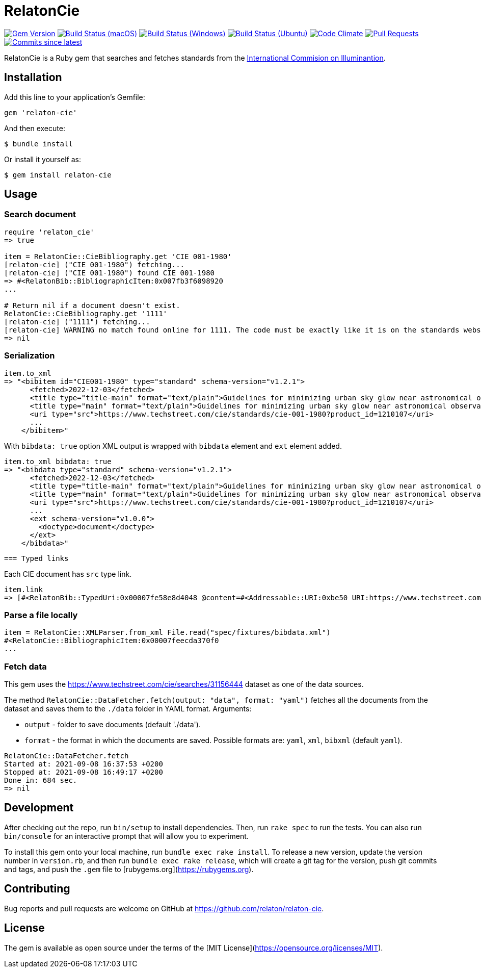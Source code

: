 = RelatonCie

image:https://img.shields.io/gem/v/relaton-cie.svg["Gem Version", link="https://rubygems.org/gems/relaton-cie"]
image:https://github.com/relaton/relaton-cie/workflows/macos/badge.svg["Build Status (macOS)", link="https://github.com/relaton/relaton-cie/actions?workflow=macos"]
image:https://github.com/relaton/relaton-cie/workflows/windows/badge.svg["Build Status (Windows)", link="https://github.com/relaton/relaton-cie/actions?workflow=windows"]
image:https://github.com/relaton/relaton-cie/workflows/ubuntu/badge.svg["Build Status (Ubuntu)", link="https://github.com/relaton/relaton-cie/actions?workflow=ubuntu"]
image:https://codeclimate.com/github/relaton/relaton-cie/badges/gpa.svg["Code Climate", link="https://codeclimate.com/github/relaton/relaton-cie"]
image:https://img.shields.io/github/issues-pr-raw/relaton/relaton-cie.svg["Pull Requests", link="https://github.com/relaton/relaton-cie/pulls"]
image:https://img.shields.io/github/commits-since/relaton/relaton-cie/latest.svg["Commits since latest",link="https://github.com/relaton/relaton-cie/releases"]

RelatonCie is a Ruby gem that searches and fetches standards from the https://www.techstreet.com/cie/searches/31156444[International Commision on Illuminantion].

== Installation

Add this line to your application's Gemfile:

[source,ruby]
----
gem 'relaton-cie'
----

And then execute:

    $ bundle install

Or install it yourself as:

    $ gem install relaton-cie

== Usage

=== Search document

[source,ruby]
----
require 'relaton_cie'
=> true

item = RelatonCie::CieBibliography.get 'CIE 001-1980'
[relaton-cie] ("CIE 001-1980") fetching...
[relaton-cie] ("CIE 001-1980") found CIE 001-1980
=> #<RelatonBib::BibliographicItem:0x007fb3f6098920
...

# Return nil if a document doesn't exist.
RelatonCie::CieBibliography.get '1111'
[relaton-cie] ("1111") fetching...
[relaton-cie] WARNING no match found online for 1111. The code must be exactly like it is on the standards website.
=> nil
----

=== Serialization

[source,ruby]
----
item.to_xml
=> "<bibitem id="CIE001-1980" type="standard" schema-version="v1.2.1">
      <fetched>2022-12-03</fetched>
      <title type="title-main" format="text/plain">Guidelines for minimizing urban sky glow near astronomical observatories (Joint Publication IAU/CIE)</title>
      <title type="main" format="text/plain">Guidelines for minimizing urban sky glow near astronomical observatories (Joint Publication IAU/CIE)</title>
      <uri type="src">https://www.techstreet.com/cie/standards/cie-001-1980?product_id=1210107</uri>
      ...
    </bibitem>"
----

With `bibdata: true` option XML output is wrapped with `bibdata` element and `ext` element added.
[source,ruby]
----
item.to_xml bibdata: true
=> "<bibdata type="standard" schema-version="v1.2.1">
      <fetched>2022-12-03</fetched>
      <title type="title-main" format="text/plain">Guidelines for minimizing urban sky glow near astronomical observatories (Joint Publication IAU/CIE)</title>
      <title type="main" format="text/plain">Guidelines for minimizing urban sky glow near astronomical observatories (Joint Publication IAU/CIE)</title>
      <uri type="src">https://www.techstreet.com/cie/standards/cie-001-1980?product_id=1210107</uri>
      ...
      <ext schema-version="v1.0.0">
        <doctype>document</doctype>
      </ext>
    </bibdata>"
----
 === Typed links

Each CIE document has `src` type link.

[source,ruby]
----
item.link
=> [#<RelatonBib::TypedUri:0x00007fe58e8d4048 @content=#<Addressable::URI:0xbe50 URI:https://www.techstreet.com/cie/standards/cie-001-1980?product_id=1210107>, @type="src">]
----

=== Parse a file locally

[source,ruby]
----
item = RelatonCie::XMLParser.from_xml File.read("spec/fixtures/bibdata.xml")
#<RelatonCie::BibliographicItem:0x00007feecda370f0
...
----

=== Fetch data

This gem uses the https://www.techstreet.com/cie/searches/31156444 dataset as one of the data sources.

The method `RelatonCie::DataFetcher.fetch(output: "data", format: "yaml")` fetches all the documents from the dataset and saves them to the `./data` folder in YAML format.
Arguments:

- `output` - folder to save documents (default './data').
- `format` - the format in which the documents are saved. Possible formats are: `yaml`, `xml`, `bibxml` (default `yaml`).

[source,ruby]
----
RelatonCie::DataFetcher.fetch
Started at: 2021-09-08 16:37:53 +0200
Stopped at: 2021-09-08 16:49:17 +0200
Done in: 684 sec.
=> nil
----

== Development

After checking out the repo, run `bin/setup` to install dependencies. Then, run `rake spec` to run the tests. You can also run `bin/console` for an interactive prompt that will allow you to experiment.

To install this gem onto your local machine, run `bundle exec rake install`. To release a new version, update the version number in `version.rb`, and then run `bundle exec rake release`, which will create a git tag for the version, push git commits and tags, and push the `.gem` file to [rubygems.org](https://rubygems.org).

== Contributing

Bug reports and pull requests are welcome on GitHub at https://github.com/relaton/relaton-cie.


== License

The gem is available as open source under the terms of the [MIT License](https://opensource.org/licenses/MIT).
